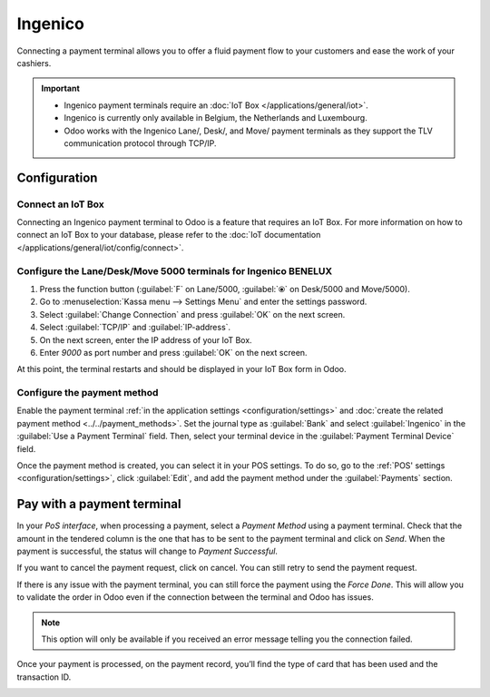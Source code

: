 ========
Ingenico
========

Connecting a payment terminal allows you to offer a fluid payment flow to your customers and ease
the work of your cashiers.

.. important::
   - Ingenico payment terminals require an :doc:`IoT Box </applications/general/iot>`.
   - Ingenico is currently only available in Belgium, the Netherlands and Luxembourg.
   - Odoo works with the Ingenico Lane/, Desk/, and Move/ payment terminals as they support the TLV
     communication protocol through TCP/IP.

Configuration
=============

Connect an IoT Box
------------------

Connecting an Ingenico payment terminal to Odoo is a feature that requires an IoT Box. For more
information on how to connect an IoT Box to your database, please refer to the :doc:`IoT
documentation </applications/general/iot/config/connect>`.

Configure the Lane/Desk/Move 5000 terminals for Ingenico BENELUX
----------------------------------------------------------------

#. Press the function button (:guilabel:`F` on Lane/5000, :guilabel:`⦿` on Desk/5000 and
   Move/5000).
#. Go to :menuselection:`Kassa menu --> Settings Menu` and enter the settings password.
#. Select :guilabel:`Change Connection` and press :guilabel:`OK` on the next screen.
#. Select :guilabel:`TCP/IP` and :guilabel:`IP-address`.
#. On the next screen, enter the IP address of your IoT Box.
#. Enter `9000` as port number and press :guilabel:`OK` on the next screen.

At this point, the terminal restarts and should be displayed in your IoT Box form in Odoo.

.. image:: ingenico/payment_terminal_02.png
   :align: center

Configure the payment method
----------------------------

Enable the payment terminal :ref:`in the application settings <configuration/settings>` and
:doc:`create the related payment method <../../payment_methods>`. Set the journal type as
:guilabel:`Bank` and select :guilabel:`Ingenico` in the :guilabel:`Use a Payment Terminal` field.
Then, select your terminal device in the :guilabel:`Payment Terminal Device` field.

.. image:: ingenico/payment-method.png

Once the payment method is created, you can select it in your POS settings. To do so, go to the
:ref:`POS' settings <configuration/settings>`, click :guilabel:`Edit`, and add the payment method
under the :guilabel:`Payments` section.

Pay with a payment terminal
===========================

In your *PoS interface*, when processing a payment, select a *Payment
Method* using a payment terminal. Check that the amount in the tendered
column is the one that has to be sent to the payment terminal and click
on *Send*. When the payment is successful, the status will change to
*Payment Successful*.

.. image:: ingenico/payment_terminal_05.png
   :align: center

If you want to cancel the payment request, click on cancel. You can
still retry to send the payment request.

If there is any issue with the payment terminal, you can still force the
payment using the *Force Done*. This will allow you to validate the
order in Odoo even if the connection between the terminal and Odoo has
issues.

.. note::
   This option will only be available if you received an error message
   telling you the connection failed.

Once your payment is processed, on the payment record, you’ll find the
type of card that has been used and the transaction ID.

.. image:: ingenico/payment_terminal_06.png
   :align: center
